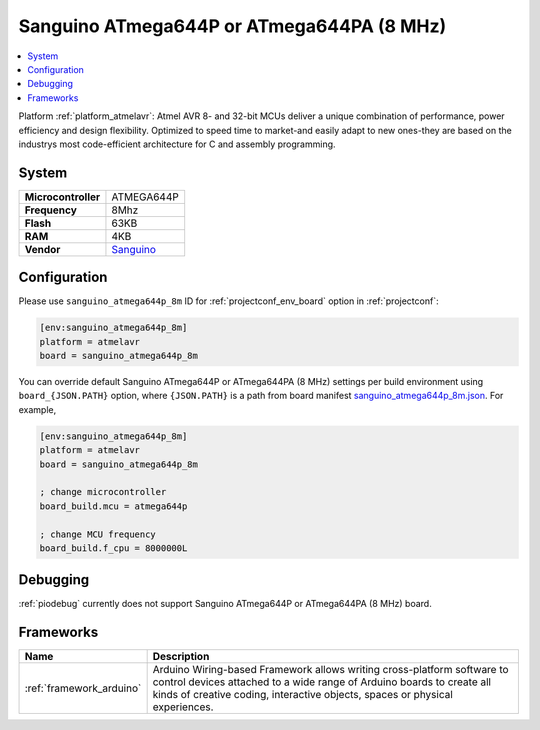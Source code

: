 ..  Copyright (c) 2014-present PlatformIO <contact@platformio.org>
    Licensed under the Apache License, Version 2.0 (the "License");
    you may not use this file except in compliance with the License.
    You may obtain a copy of the License at
       http://www.apache.org/licenses/LICENSE-2.0
    Unless required by applicable law or agreed to in writing, software
    distributed under the License is distributed on an "AS IS" BASIS,
    WITHOUT WARRANTIES OR CONDITIONS OF ANY KIND, either express or implied.
    See the License for the specific language governing permissions and
    limitations under the License.

.. _board_atmelavr_sanguino_atmega644p_8m:

Sanguino ATmega644P or ATmega644PA (8 MHz)
==========================================

.. contents::
    :local:

Platform :ref:`platform_atmelavr`: Atmel AVR 8- and 32-bit MCUs deliver a unique combination of performance, power efficiency and design flexibility. Optimized to speed time to market-and easily adapt to new ones-they are based on the industrys most code-efficient architecture for C and assembly programming.

System
------

.. list-table::

  * - **Microcontroller**
    - ATMEGA644P
  * - **Frequency**
    - 8Mhz
  * - **Flash**
    - 63KB
  * - **RAM**
    - 4KB
  * - **Vendor**
    - `Sanguino <https://github.com/Lauszus/Sanguino?utm_source=platformio&utm_medium=docs>`__


Configuration
-------------

Please use ``sanguino_atmega644p_8m`` ID for :ref:`projectconf_env_board` option in :ref:`projectconf`:

.. code-block:: ini

  [env:sanguino_atmega644p_8m]
  platform = atmelavr
  board = sanguino_atmega644p_8m

You can override default Sanguino ATmega644P or ATmega644PA (8 MHz) settings per build environment using
``board_{JSON.PATH}`` option, where ``{JSON.PATH}`` is a path from
board manifest `sanguino_atmega644p_8m.json <https://github.com/platformio/platform-atmelavr/blob/master/boards/sanguino_atmega644p_8m.json>`_. For example,

.. code-block:: ini

  [env:sanguino_atmega644p_8m]
  platform = atmelavr
  board = sanguino_atmega644p_8m

  ; change microcontroller
  board_build.mcu = atmega644p

  ; change MCU frequency
  board_build.f_cpu = 8000000L

Debugging
---------
:ref:`piodebug` currently does not support Sanguino ATmega644P or ATmega644PA (8 MHz) board.

Frameworks
----------
.. list-table::
    :header-rows:  1

    * - Name
      - Description

    * - :ref:`framework_arduino`
      - Arduino Wiring-based Framework allows writing cross-platform software to control devices attached to a wide range of Arduino boards to create all kinds of creative coding, interactive objects, spaces or physical experiences.